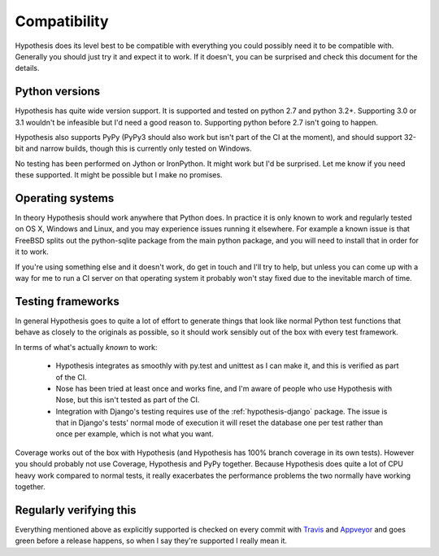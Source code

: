 =============
Compatibility
=============

Hypothesis does its level best to be compatible with everything you could
possibly need it to be compatible with. Generally you should just try it and
expect it to work. If it doesn't, you can be surprised and check this document
for the details.

---------------
Python versions
---------------

Hypothesis has quite wide version support. It is supported and tested on python 2.7
and python 3.2+. Supporting 3.0 or 3.1 wouldn't be infeasible but I'd need a good
reason to. Supporting python before 2.7 isn't going to happen.

Hypothesis also supports PyPy (PyPy3 should also work but isn't part of
the CI at the moment), and should support 32-bit and narrow builds, though
this is currently only tested on Windows.

No testing has been performed on Jython or IronPython. It might work but I'd
be surprised. Let me know if you need these supported. It might be possible
but I make no promises.

-----------------
Operating systems
-----------------

In theory Hypothesis should work anywhere that Python does. In practice it is
only known to work and regularly tested on OS X, Windows and Linux, and you may
experience issues running it elsewhere. For example a known issue is that FreeBSD
splits out the python-sqlite package from the main python package, and you will
need to install that in order for it to work.

If you're using something else and it doesn't work, do get in touch and I'll try
to help, but unless you can come up with a way for me to run a CI server on that
operating system it probably won't stay fixed due to the inevitable march of time.

------------------
Testing frameworks
------------------

In general Hypothesis goes to quite a lot of effort to generate things that
look like normal Python test functions that behave as closely to the originals
as possible, so it should work sensibly out of the box with every test framework.

In terms of what's actually *known* to work:

  * Hypothesis integrates as smoothly with py.test and unittest as I can make it,
    and this is verified as part of the CI.
  * Nose has been tried at least once and works fine, and I'm aware of people who
    use Hypothesis with Nose, but this isn't tested as part of the CI.
  * Integration with Django's testing requires use of the :ref:`hypothesis-django` package.
    The issue is that in Django's tests' normal mode of execution it will reset the
    database one per test rather than once per example, which is not what you want.

Coverage works out of the box with Hypothesis (and Hypothesis has 100% branch
coverage in its own tests). However you should probably not use Coverage, Hypothesis
and PyPy together. Because Hypothesis does quite a lot of CPU heavy work compared
to normal tests, it really exacerbates the performance problems the two normally
have working together.

------------------------
Regularly verifying this
------------------------

Everything mentioned above as explicitly supported is checked on every commit 
with `Travis <https://travis-ci.org/>`_ and `Appveyor <http://www.appveyor.com>`_
and goes green before a release happens, so when I say they're supported I really
mean it.
